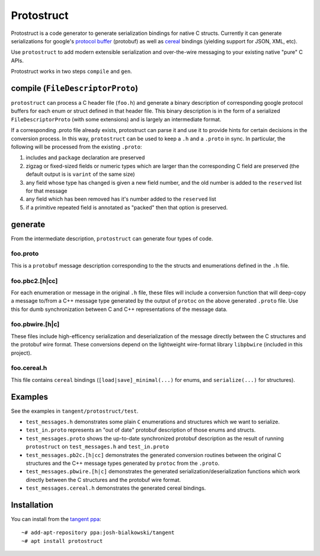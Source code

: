===========
Protostruct
===========

.. default-role:: literal

Protostruct is a code generator to generate serialization bindings for native
C structs. Currently it can generate serializations for
google's `protocol buffer`__ (protobuf) as well as `cereal`__ bindings
(yielding support for JSON, XML, etc).

Use `protostruct` to add modern extensible serialization and over-the-wire
messaging to your existing native "pure" C APIs.

Protostruct works in two steps `compile` and `gen`.

.. __: https://developers.google.com/protocol-buffers
.. __: http://uscilab.github.io/cereal/

-------------------------------
compile (`FileDescriptorProto`)
-------------------------------

`protostruct` can process a C header file (`foo.h`) and generate a binary
description of corresponding google protocol buffers for each enum or struct
defined in that header file. This binary description is in the form of a
serialized `FileDescriptorProto` (with some extensions) and is largely an
intermediate format.

If a corresponding .proto file already exists, protostruct can parse it and
use it to provide hints for certain decisions in the conversion process. In
this way, `protostruct` can be used to keep a `.h` and a `.proto` in sync.
In particular, the following will be processed from the existing `.proto`:

1. includes and `package` declaration are preserved
2. zigzag or fixed-sized fields or numeric types which are larger than
   the corresponding C field are preserved (the default output is is `varint`
   of the same size)
3. any field whose type has changed is given a new field number, and the old
   number is added to the `reserved` list for that message
4. any field which has been removed has it's number added to the `reserved`
   list
5. if a primitive repeated field is annotated as "packed" then that option is
   preserved.

--------
generate
--------

From the intermediate description, `protostruct` can generate four types of
code.

foo.proto
=========

This is a `protobuf` message description corresponding to the the structs and
enumerations defined in the `.h` file.

foo.pbc2.[h|cc]
===============

For each enumeration or message in the original `.h` file, these files will
include a conversion function that will deep-copy a message to/from a C++
message type generated by the output of `protoc` on the above generated
`.proto` file. Use this for dumb synchronization between C and C++
representations of the message data.

foo.pbwire.[h|c]
================

These files include high-efficency serialization and deserialization of the
message directly between the C structures and the protobuf wire format. These
conversions depend on the lightweight wire-format library `libpbwire`
(included in this project).

foo.cereal.h
============

This file contains `cereal` bindings (`[load|save]_minimal(...)` for enums,
and `serialize(...)` for structures).

--------
Examples
--------

See the examples in `tangent/protostruct/test`.

* `test_messages.h` demonstrates some plain `C` enumerations and structures
  which we want to serialize.
* `test_in.proto` represents an "out of date" protobuf description of those
  enums and structs.
* `test_messages.proto` shows the up-to-date synchronized protobuf description
  as the result of running `protostruct` on `test_messages.h` and
  `test_in.proto`
* `test_messages.pb2c.[h|cc]` demonstrates the generated conversion routines
  between the original C structures and the C++ message types generated by
  `protoc` from the `.proto`.
* `test_messages.pbwire.[h|c]` demonstrates the generated
  serialization/deserialization functions which work directly between the
  C structures and the protobuf wire format.
* `test_messages.cereal.h` demonstrates the generated cereal bindings.


------------
Installation
------------

You can install from the `tangent ppa`__::

  ~# add-apt-repository ppa:josh-bialkowski/tangent
  ~# apt install protostruct

.. __: https://launchpad.net/~josh-bialkowski/+archive/ubuntu/tangent

